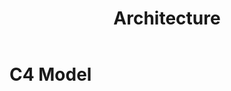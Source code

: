 #+TITLE: Architecture

* C4 Model
#+begin_src plantuml :file C4-model.png :exports results
!include https://raw.githubusercontent.com/plantuml-stdlib/C4-PlantUML/master/C4_Container.puml

!define DEVICONS https://raw.githubusercontent.com/tupadr3/plantuml-icon-font-sprites/master/devicons
!define FONTAWESOME https://raw.githubusercontent.com/tupadr3/plantuml-icon-font-sprites/master/font-awesome-5
!include DEVICONS/angular.puml
!include DEVICONS/java.puml
!include DEVICONS/msql_server.puml
!include FONTAWESOME/users.puml

LAYOUT_WITH_LEGEND()

Person(user, "sup", "People that need sleep", "users")
Container(spa, "SPA", "angular", "The main interface that the customer interacts with", "angular")
Container(api, "API", "java", "Handles all business logic", "java")
ContainerDb(db, "Database", "Microsoft SQL", "Holds product, order and invoice information", "msql_server")

Rel(user, spa, "Uses", "https")
Rel(spa, api, "Uses", "https")
Rel_R(api, db, "Reads/Writes")
#+end_src

#+RESULTS:
[[file:C4-model.png]]
